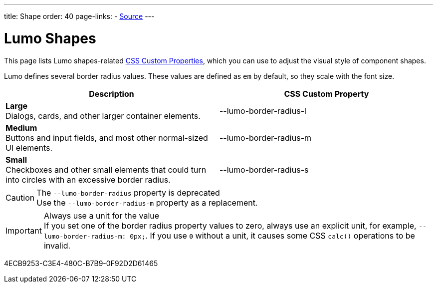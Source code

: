 ---
title: Shape
order: 40
page-links:
  - https://github.com/vaadin/web-components/blob/v{moduleNpmVersion:vaadin-lumo-styles}/packages/vaadin-lumo-styles/style.js[Source]
---

= Lumo Shapes

This page lists Lumo shapes-related <<{articles}/components/ds-resources/customization/css-custom-properties#,CSS Custom Properties>>, which you can use to adjust the visual style of component shapes.

Lumo defines several border radius values.
These values are defined as `em` by default, so they scale with the font size.

++++
<style>
.custom-property-preview.shape {
  background-color: transparent;
}

.custom-property-preview.shape::after {
  content: none;
}

.custom-property-preview.shape::before {
  content: "";
  width: 2em;
  height: 2em;
  padding: 0;
  border-radius: var(--value);
  border: 1px solid;
}

.custom-property-preview.shape.l::before {
  width: 2.75em;
  height: 2.75em;
}

.custom-property-preview.shape.s::before {
  width: 1.5em;
  height: 1.5em;
}
</style>
++++

[.property-listing.previews, cols="1,>1"]
|===
| Description | CSS Custom Property

| [.preview(--lumo-border-radius-l).shape.l]*Large* +
Dialogs, cards, and other larger container elements.
| [custom-property]#--lumo-border-radius-l#

| [.preview(--lumo-border-radius-m).shape.m]*Medium* +
Buttons and input fields, and most other normal-sized UI elements.
| [custom-property]#--lumo-border-radius-m#

| [.preview(--lumo-border-radius-s).shape.s]*Small* +
Checkboxes and other small elements that could turn into circles with an excessive border radius.
| [custom-property]#--lumo-border-radius-s#
|===

.The `--lumo-border-radius` property is deprecated
[CAUTION]
Use the `--lumo-border-radius-m` property as a replacement.

.Always use a unit for the value
[IMPORTANT]
If you set one of the border radius property values to zero, always use an explicit unit, for example, `--lumo-border-radius-m: 0px;`. If you use `0` without a unit, it causes some CSS `calc()` operations to be invalid.


[.discussion-id]
4ECB9253-C3E4-480C-B7B9-0F92D2D61465

